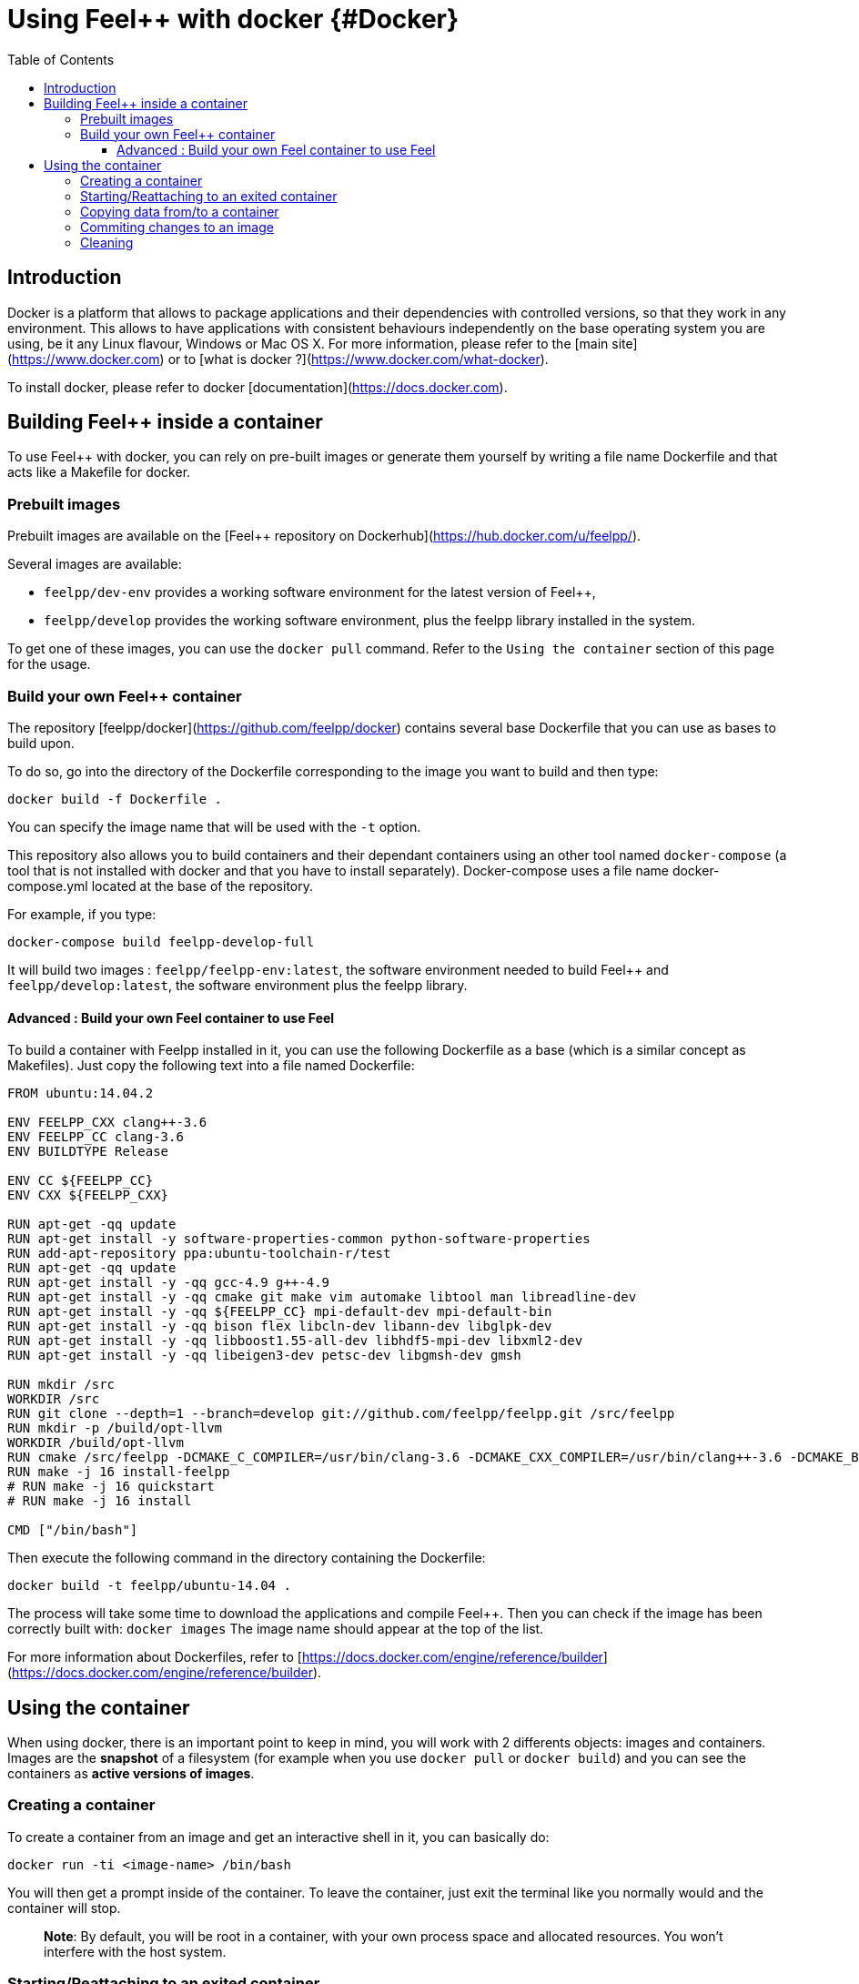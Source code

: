 = Using Feel++ with docker {#Docker}
:toc:
:toc-placement: macro
:toclevels: 3

toc::[]

== Introduction
Docker is a platform that allows to package applications and their dependencies with controlled versions, so that they work in any environment. This allows to have applications with consistent behaviours independently on the base operating system you are using, be it any Linux flavour, Windows or Mac OS X. For more information, please refer to the [main site](https://www.docker.com) or to [what is docker ?](https://www.docker.com/what-docker).

To install docker, please refer to docker [documentation](https://docs.docker.com).

== Building Feel++ inside a container

To use Feel++ with docker, you can rely on pre-built images or generate them yourself by writing a file name Dockerfile and that acts like a Makefile for docker.

=== Prebuilt images

Prebuilt images are available on the [Feel++ repository on Dockerhub](https://hub.docker.com/u/feelpp/).

Several images are available:
   
* `feelpp/dev-env` provides a working software environment for the latest version of Feel++,   
* `feelpp/develop` provides the working software environment, plus the feelpp library installed in the system. 

To get one of these images, you can use the `docker pull` command.   
Refer to the `Using the container` section of this page for the usage.

=== Build your own Feel++ container

The repository [feelpp/docker](https://github.com/feelpp/docker) contains several base Dockerfile that you can use as bases to build upon.

To do so, go into the directory of the Dockerfile corresponding to the image you want to build and then type:   

```
docker build -f Dockerfile .
```   
You can specify the image name that will be used with the `-t` option. 

This repository also allows you to build containers and their dependant containers using an other tool named `docker-compose` (a tool that is not installed with docker and that you have to install separately). Docker-compose uses a file name docker-compose.yml located at the base of the repository.

For example, if you type:   
```
docker-compose build feelpp-develop-full
``` 

It will build two images : `feelpp/feelpp-env:latest`, the software environment needed to build Feel++ and `feelpp/develop:latest`, the software environment plus the feelpp library.


==== Advanced : Build your own Feel++ container to use Feel++

To build a container with Feelpp installed in it, you can use the following Dockerfile as a base (which is a similar concept as Makefiles). Just copy the following text into a file named Dockerfile:

```
FROM ubuntu:14.04.2

ENV FEELPP_CXX clang++-3.6
ENV FEELPP_CC clang-3.6
ENV BUILDTYPE Release

ENV CC ${FEELPP_CC}
ENV CXX ${FEELPP_CXX}

RUN apt-get -qq update
RUN apt-get install -y software-properties-common python-software-properties
RUN add-apt-repository ppa:ubuntu-toolchain-r/test
RUN apt-get -qq update
RUN apt-get install -y -qq gcc-4.9 g++-4.9
RUN apt-get install -y -qq cmake git make vim automake libtool man libreadline-dev
RUN apt-get install -y -qq ${FEELPP_CC} mpi-default-dev mpi-default-bin
RUN apt-get install -y -qq bison flex libcln-dev libann-dev libglpk-dev
RUN apt-get install -y -qq libboost1.55-all-dev libhdf5-mpi-dev libxml2-dev
RUN apt-get install -y -qq libeigen3-dev petsc-dev libgmsh-dev gmsh

RUN mkdir /src
WORKDIR /src
RUN git clone --depth=1 --branch=develop git://github.com/feelpp/feelpp.git /src/feelpp
RUN mkdir -p /build/opt-llvm
WORKDIR /build/opt-llvm
RUN cmake /src/feelpp -DCMAKE_C_COMPILER=/usr/bin/clang-3.6 -DCMAKE_CXX_COMPILER=/usr/bin/clang++-3.6 -DCMAKE_BUILD_TYPE=${BUILDTYPE}
RUN make -j 16 install-feelpp
# RUN make -j 16 quickstart
# RUN make -j 16 install

CMD ["/bin/bash"]
```

Then execute the following command in the directory containing the Dockerfile:   
```
docker build -t feelpp/ubuntu-14.04 .
```

The process will take some time to download the applications and compile Feel++. Then you can check if the image has been correctly built with:   
`docker images`
The image name should appear at the top of the list.

For more information about Dockerfiles, refer to [https://docs.docker.com/engine/reference/builder](https://docs.docker.com/engine/reference/builder).


== Using the container

When using docker, there is an important point to keep in mind, you will work with 2 differents objects: images and containers. Images are the *snapshot* of a filesystem (for example when you use `docker pull` or `docker build`) and you can see the containers as *active versions of images*.

=== Creating a container

To create a container from an image and get an interactive shell in it, you can basically do:   
```
docker run -ti <image-name> /bin/bash
```

You will then get a prompt inside of the container. To leave the container, just exit the terminal like you normally would and the container will stop.

> **Note**: By default, you will be root in a container, with your own process space and allocated resources. You won't interfere with the host system. 

=== Starting/Reattaching to an exited container

Each time you will launch the `docker run` command a new container will be created. 
If you want to access a container that you previously launched with the `docker run` command, you first have to get its container id or name.   
To do so use the `docker ps -a` command, you will get an output like the following:

```
CONTAINER ID        IMAGE                           COMMAND                CREATED             STATUS                        PORTS               NAMES
c1812620c995        feelpp/debian-unstable:latest   /bin/bash              8 days ago          Exited (130) 51 seconds ago                       angry_mclean
```

The container with the ID `c1812620c995` and name `angry_mclean` is marked as exited. If you want to re-enter it, use the following commands:

```
# Start the container
# "docker start c1812620c995" would also work
docker start angry_mclean
# Attach to the now running container
# "docker attach c1812620c995" would also work
docker attach angry_mclean
```

=== Copying data from/to a container

The easiest way to copy data from a container is to use the `docker cp` command.   
You can also mount directories from the host into the container. To do so, please have a look at the `-v` option available to `docker run`.

=== Commiting changes to an image

If you want to create an image from a container, you can use the `docker commit` command.

=== Cleaning

Container and images tend to take disk space. To cleanup previous images or containers you might have built, you can use:

* `docker rmi` : to delete images. You can get the list of images with `docker images`, e.g if you want to delete all the images, use: `docker rmi $(docker images -q)`
* `docker rm` : to delete containers. You can get the list of containers with `docker ps -a`, e.g if you want to delete all the containers, use: `docker rmi $(docker ps -aq)`
